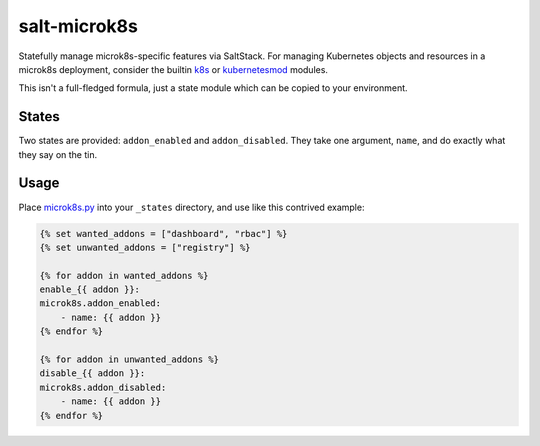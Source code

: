 salt-microk8s
=============

Statefully manage microk8s-specific features via SaltStack. For managing Kubernetes objects and resources
in a microk8s deployment, consider the builtin k8s_ or kubernetesmod_ modules.

This isn't a full-fledged formula, just a state module which can be copied to your environment.

States
------

Two states are provided: ``addon_enabled`` and ``addon_disabled``. They take one argument, ``name``,
and do exactly what they say on the tin.

Usage
-----

Place `microk8s.py <_states/microk8s.py>`_ into your ``_states`` directory, and use like this contrived example:


.. code-block:: salt

    {% set wanted_addons = ["dashboard", "rbac"] %}
    {% set unwanted_addons = ["registry"] %}

    {% for addon in wanted_addons %}
    enable_{{ addon }}:
    microk8s.addon_enabled:
        - name: {{ addon }}
    {% endfor %}

    {% for addon in unwanted_addons %}
    disable_{{ addon }}:
    microk8s.addon_disabled:
        - name: {{ addon }}
    {% endfor %}


.. _k8s: https://docs.saltstack.com/en/latest/ref/modules/all/salt.modules.k8s.html
.. _kubernetesmod: https://docs.saltstack.com/en/latest/ref/modules/all/salt.modules.kubernetesmod.html
